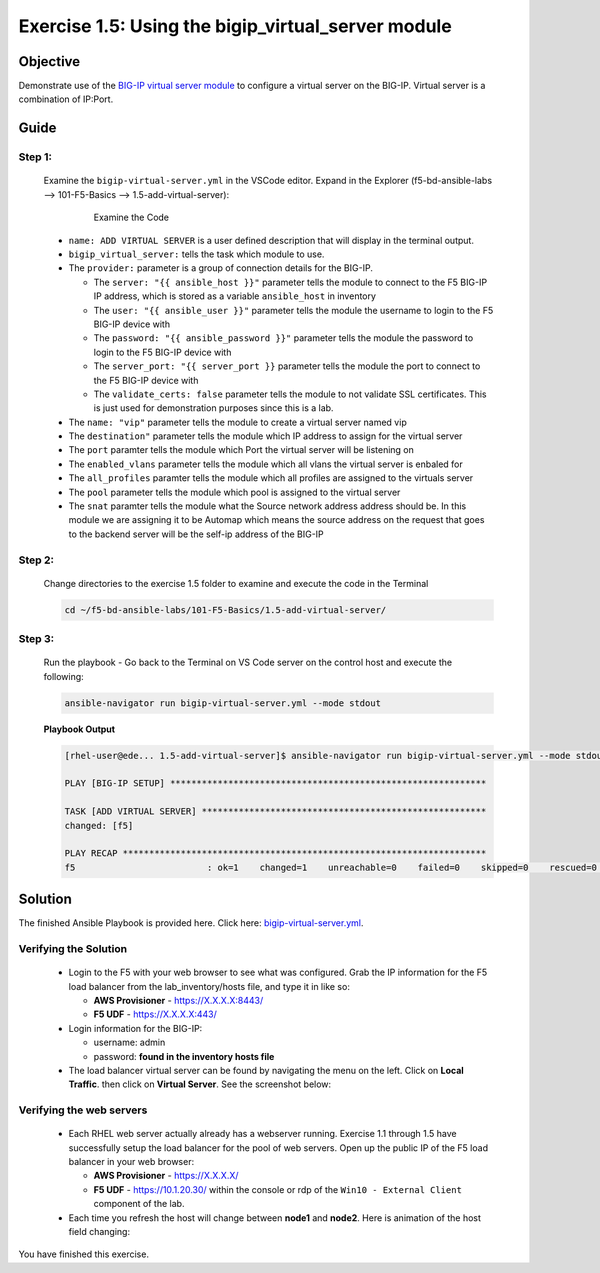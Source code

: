 Exercise 1.5: Using the bigip_virtual_server module
===================================================



Objective
*********

Demonstrate use of the `BIG-IP virtual server module <https://docs.ansible.com/ansible/latest/modules/bigip_virtual_server_module.html>`__ to configure a virtual server on the BIG-IP. Virtual server is a combination of IP:Port.

Guide
*****

Step 1:
-------

   Examine the ``bigip-virtual-server.yml`` in the VSCode editor.
   Expand in the Explorer (f5-bd-ansible-labs --> 101-F5-Basics --> 1.5-add-virtual-server):

      .. figure:: ../images/bigip-virtual-server-examine.png
         :alt: 

         Examine the Code

   -  ``name: ADD VIRTUAL SERVER`` is a user defined description that will display in the terminal output.
   -  ``bigip_virtual_server:`` tells the task which module to use.
   -  The ``provider:`` parameter is a group of connection details for the BIG-IP.

      *  The ``server: "{{ ansible_host }}"`` parameter tells the module to connect to the F5 BIG-IP IP address, which is stored as a variable ``ansible_host`` in inventory
      *  The ``user: "{{ ansible_user }}"`` parameter tells the module the username to login to the F5 BIG-IP device with
      *  The ``password: "{{ ansible_password }}"`` parameter tells the module the password to login to the F5 BIG-IP device with
      *  The ``server_port: "{{ server_port }}`` parameter tells the module the port to connect to the F5 BIG-IP device with
      *  The ``validate_certs: false`` parameter tells the module to not validate SSL certificates. This is just used for demonstration purposes since this is a lab.

   -  The ``name: "vip"`` parameter tells the module to create a virtual server named vip
   -  The ``destination"`` parameter tells the module which IP address to assign for the virtual server
   -  The ``port`` paramter tells the module which Port the virtual server will be listening on
   -  The ``enabled_vlans`` parameter tells the module which all vlans the virtual server is enbaled for
   -  The ``all_profiles`` paramter tells the module which all profiles are assigned to the virtuals server
   -  The ``pool`` parameter tells the module which pool is assigned to the virtual server
   -  The ``snat`` paramter tells the module what the Source network address address should be. In this module we are assigning it to be Automap which means the source address on the request that goes to the backend server will be the self-ip address of the BIG-IP
   
Step 2:
-------

   Change directories to the exercise 1.5 folder to examine and execute the code in the Terminal

   .. code::

      cd ~/f5-bd-ansible-labs/101-F5-Basics/1.5-add-virtual-server/

Step 3:
-------

   Run the playbook - Go back to the Terminal on VS Code server on the control host and execute the following:

   .. code::

      ansible-navigator run bigip-virtual-server.yml --mode stdout

   **Playbook Output**

   .. code:: yaml

      [rhel-user@ede... 1.5-add-virtual-server]$ ansible-navigator run bigip-virtual-server.yml --mode stdout

      PLAY [BIG-IP SETUP] ************************************************************

      TASK [ADD VIRTUAL SERVER] ******************************************************
      changed: [f5]

      PLAY RECAP *********************************************************************
      f5                         : ok=1    changed=1    unreachable=0    failed=0    skipped=0    rescued=0    ignored=0  


Solution
********

The finished Ansible Playbook is provided here. Click here: `bigip-virtual-server.yml <https://github.com/network-automation/linklight/blob/master/exercises/ansible_f5/1.5-add-virtual-server/bigip-virtual-server.yml>`__.

Verifying the Solution
----------------------

   - Login to the F5 with your web browser to see what was configured. Grab the IP information for the F5 load balancer from the lab_inventory/hosts file, and type it in like so: 

     * **AWS Provisioner** - https://X.X.X.X:8443/
     * **F5 UDF** - https://X.X.X.X:443/

   - Login information for the BIG-IP:
   
     * username: admin 
     * password: **found in the inventory hosts file**

   - The load balancer virtual server can be found by navigating the menu on the left. Click on **Local Traffic**. then click on **Virtual Server**. See the screenshot below: |f5 vip image|

Verifying the web servers
-------------------------

   - Each RHEL web server actually already has a webserver running. Exercise 1.1 through 1.5 have successfully setup the load balancer for the pool of web servers. Open up the public IP of the F5 load balancer in your web browser:

     * **AWS Provisioner** - https://X.X.X.X/ 
     * **F5 UDF** - https://10.1.20.30/ within the console or rdp of the ``Win10 - External Client`` component of the lab.

   - Each time you refresh the host will change between **node1** and **node2**. Here is animation of the host field changing: |animation|

You have finished this exercise.

.. |f5 vip image| image:: ../images/f5vip.png
.. |animation| image:: ../images/animation.gif
